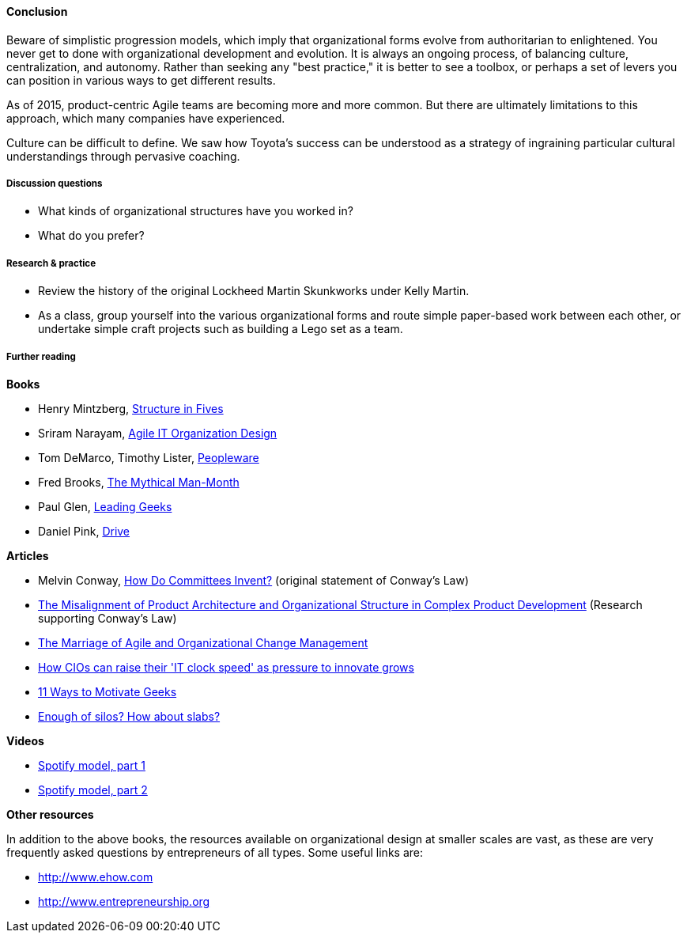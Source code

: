 ==== Conclusion
Beware of simplistic progression models, which imply that organizational forms evolve from authoritarian to enlightened. You never get to done with organizational development and evolution. It is always an ongoing process, of balancing culture, centralization, and autonomy. Rather than seeking any "best practice," it is better to see a toolbox, or perhaps a set of levers you can position in various ways to get different results.

As of 2015, product-centric Agile teams are becoming more and more common. But there are ultimately limitations to this approach, which many companies have experienced.

Culture can be difficult to define. We saw how Toyota's success can be understood as a strategy of ingraining particular cultural understandings through pervasive coaching.

===== Discussion questions
* What kinds of organizational structures have you worked in?
* What do you prefer?

===== Research & practice
* Review the history of the original Lockheed Martin Skunkworks under Kelly Martin.
* As a class, group yourself into the various organizational forms and route simple paper-based work between each other, or undertake simple craft projects such as building a Lego set as a team.

===== Further reading

*Books*

* Henry Mintzberg, http://www.goodreads.com/book/show/39697.Structure_in_Fives[Structure in Fives]

* Sriram Narayam, http://www.goodreads.com/book/show/23616091-agile-it-organization-design[Agile IT Organization Design]

* Tom DeMarco, Timothy Lister, http://www.goodreads.com/book/show/67825.Peopleware[Peopleware]

* Fred Brooks, http://www.goodreads.com/book/show/13629.The_Mythical_Man_Month?[The Mythical Man-Month]

* Paul Glen, http://www.goodreads.com/book/show/552079.Leading_Geeks[Leading Geeks]

* Daniel Pink, http://www.goodreads.com/book/show/6452796-drive[Drive]

*Articles*

* Melvin Conway, http://www.melconway.com/Home/Committees_Paper.html[How Do Committees Invent?] (original statement of Conway's Law)

* http://web.mit.edu/eppinger/www/pdf/Sosa_MS2004.pdf[The Misalignment of Product Architecture and
Organizational Structure in Complex
Product Development] (Research supporting Conway's Law)
* http://leanchange.org/2015/08/the-marriage-of-agile-and-organizational-change-management[The Marriage of Agile and Organizational Change Management]

* http://www.computerweekly.com/feature/How-CIOs-can-ramp-up-their-IT-clock-speed-as-pressure-grows[How CIOs can raise their 'IT clock speed' as pressure to innovate grows]

* http://www.paulglen.com/Downloads/105%20-%20Leading%20Geeks%20Tip%20Sheet.pdf[11 Ways to Motivate Geeks]

* http://www.mintzberg.org/blog/slabs[Enough of silos? How about slabs?]

*Videos*

* https://www.youtube.com/watch?v=Mpsn3WaI_4k[Spotify model, part 1]

* https://www.youtube.com/watch?v=X3rGdmoTjDc[Spotify model, part 2]

*Other resources*

In addition to the above books, the resources available on organizational design at smaller scales are vast, as these are very frequently asked questions by entrepreneurs of all types. Some useful links are:

* http://www.ehow.com

* http://www.entrepreneurship.org
